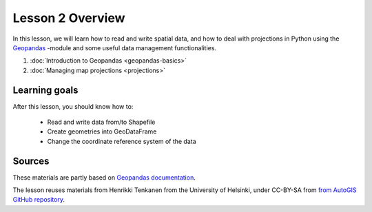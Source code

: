 Lesson 2 Overview
=================

In this lesson, we will learn how to read and write spatial data, and how to deal with projections in Python using the `Geopandas <http://geopandas.org/>`_ -module
and some useful data management functionalities.

1. :doc:`Introduction to Geopandas <geopandas-basics>`
2. :doc:`Managing map projections <projections>`


Learning goals
--------------

After this lesson, you should know how to:

 - Read and write data from/to Shapefile
 - Create geometries into GeoDataFrame
 - Change the coordinate reference system of the data

Sources
-------

These materials are partly based on `Geopandas documentation <http://geopandas.org/>`_.

The lesson reuses materials from Henrikki Tenkanen from the University of Helsinki, under CC-BY-SA from `from AutoGIS GitHub repository <https://github.com/Automating-GIS-processes/2017>`_.

